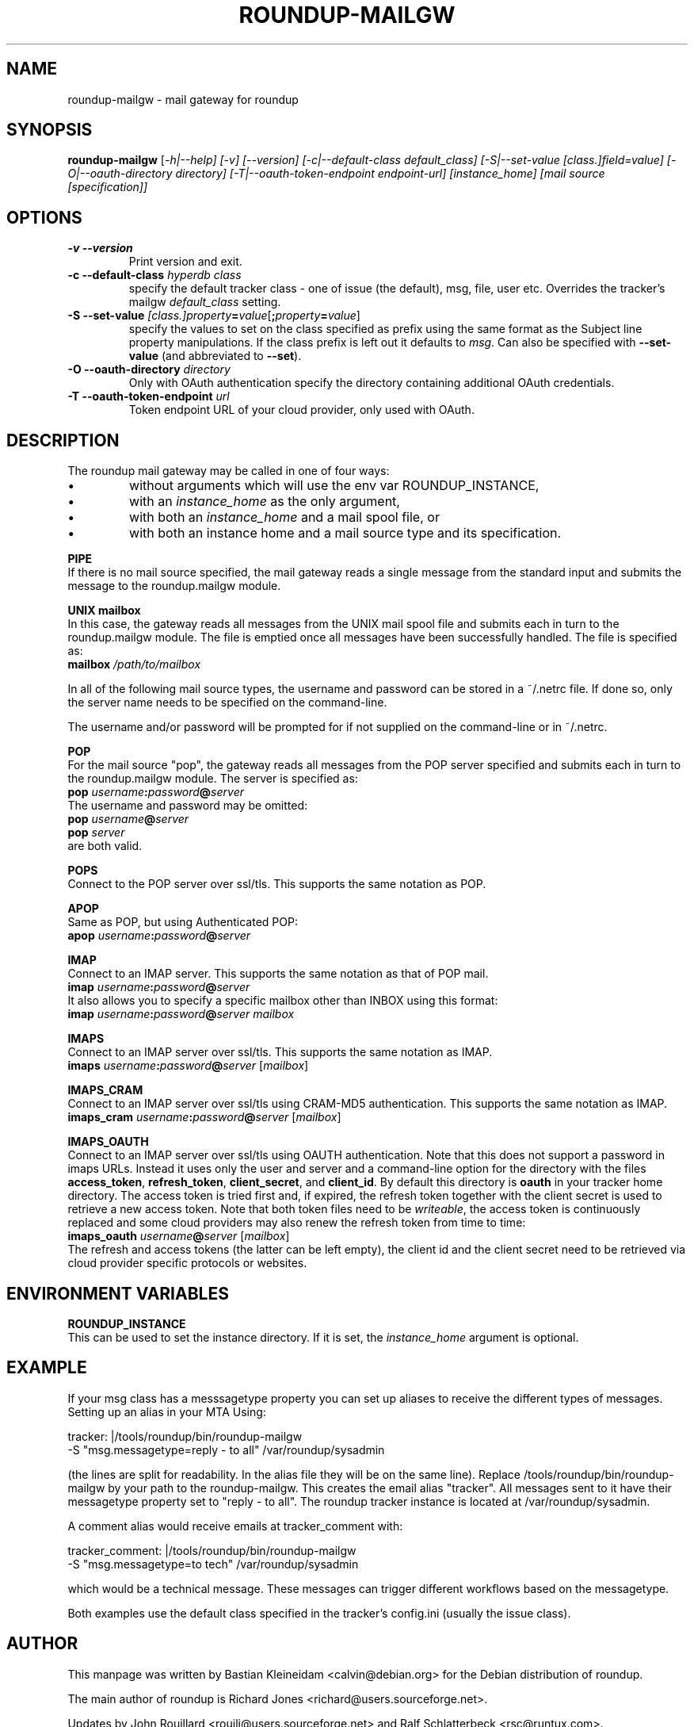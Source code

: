 .TH ROUNDUP-MAILGW 1 "07 October 2019"
.SH NAME
roundup-mailgw \- mail gateway for roundup
.SH SYNOPSIS
\fBroundup-mailgw\fP [\fI-h|--help] [\fI-v\fP] [\fI--version\fP]
[\fI-c|--default-class\fP \fIdefault_class\fP]
[\fI-S|--set-value\fP \fI[class.]field=value\fP]
[\fI-O|--oauth-directory\fP \fIdirectory\fP]
[\fI-T|--oauth-token-endpoint\fP \fIendpoint-url\fP]
[\fIinstance_home\fP] [\fImail source [specification]\fP]
.SH OPTIONS
.TP
\fB-v\fP \fB--version\fP
Print version and exit.
.TP
\fB-c\fP \fB--default-class\fP \fIhyperdb class\fP
specify the default tracker class - one of issue (the default), msg,
file, user etc. Overrides the tracker's mailgw \fIdefault_class\fP setting.
.TP
\fB-S\fP \fB--set-value\fP \fI[class.]property\fP\fB=\fP\fIvalue\fP[\fB;\fP\fIproperty\fP\fB=\fP\fIvalue\fP]
specify the values to set on the class specified as prefix using the same
format as the Subject line property manipulations. If the class prefix
is left out it defaults to \fImsg\fP. Can also be
specified with \fB--set-value\fP (and abbreviated to \fB--set\fP).
.TP
\fB-O\fP \fB--oauth-directory\fP \fIdirectory\fP
Only with OAuth authentication specify the directory containing
additional OAuth credentials.
.TP
\fB-T\fP \fB--oauth-token-endpoint\fP \fIurl\fP
Token endpoint URL of your cloud provider, only used with OAuth.
.SH DESCRIPTION
The roundup mail gateway may be called in one of four ways:
.IP \(bu
without arguments which will use the env var ROUNDUP_INSTANCE,
.IP \(bu
with an \fIinstance_home\fP as the only argument,
.IP \(bu
with both an \fIinstance_home\fP and a mail spool file, or
.IP \(bu
with both an instance home and a mail source type and its specification.
.PP
\fBPIPE\fP
.br
If there is no mail source specified, the mail gateway reads a single
message from the standard input and submits the message to the
roundup.mailgw module.

\fBUNIX mailbox\fP
.br
In this case, the gateway reads all messages from the UNIX mail spool
file and submits each in turn to the roundup.mailgw module. The file is
emptied once all messages have been successfully handled. The file is
specified as:
 \fBmailbox\fP \fI/path/to/mailbox\fP

In all of the following mail source types, the username and password
can be stored in a ~/.netrc file. If done so, only the server name
needs to be specified on the command-line.

The username and/or password will be prompted for if not supplied on
the command-line or in ~/.netrc.

\fBPOP\fP
.br
For the mail source "pop", the gateway reads all messages from the POP
server specified and submits each in turn to the roundup.mailgw module.
The server is specified as:
 \fBpop\fP \fIusername\fP\fB:\fP\fIpassword\fP\fB@\fP\fIserver\fP
.br
The username and password may be omitted:
 \fBpop\fP \fIusername\fP\fB@\fP\fIserver\fP
 \fBpop\fP \fIserver\fP
.br
are both valid.

\fBPOPS\fP
.br
Connect to the POP server over ssl/tls.
This supports the same notation as POP.

\fBAPOP\fP
.br
Same as POP, but using Authenticated POP:
 \fBapop\fP \fIusername\fP\fB:\fP\fIpassword\fP\fB@\fP\fIserver\fP

\fBIMAP\fP
.br
Connect to an IMAP server. This supports the same notation as that of
POP mail.
 \fBimap\fP \fIusername\fP\fB:\fP\fIpassword\fP\fB@\fP\fIserver\fP
.br
It also allows you to specify a specific mailbox other than INBOX using
this format:
 \fBimap\fP \fIusername\fP\fB:\fP\fIpassword\fP\fB@\fP\fIserver mailbox\fP

\fBIMAPS\fP
.br
Connect to an IMAP server over ssl/tls.
This supports the same notation as IMAP.
 \fBimaps\fP \fIusername\fP\fB:\fP\fIpassword\fP\fB@\fP\fIserver\fP [\fImailbox\fP]

\fBIMAPS_CRAM\fP
.br
Connect to an IMAP server over ssl/tls using CRAM-MD5 authentication.
This supports the same notation as IMAP.
 \fBimaps_cram\fP \fIusername\fP\fB:\fP\fIpassword\fP\fB@\fP\fIserver\fP [\fImailbox\fP]

\fBIMAPS_OAUTH\fP
.br
Connect to an IMAP server over ssl/tls using OAUTH authentication.
Note that this does not support a password in imaps URLs.
Instead it uses only the user and server and a command-line option for
the directory with the files \fBaccess_token\fP, \fBrefresh_token\fP,
\fBclient_secret\fP, and \fBclient_id\fP.
By default this directory is \fBoauth\fP in your tracker home directory. The
access token is tried first and, if expired, the refresh token together
with the client secret is used to retrieve a new access token. Note that
both token files need to be \fIwriteable\fP, the access token is
continuously replaced and some cloud providers may also renew the
refresh token from time to time:
 \fBimaps_oauth\fP \fIusername\fP\fB@\fP\fIserver\fP [\fImailbox\fP]
.br
The refresh and access tokens (the latter can be left empty), the
client id and the client secret need to be retrieved via cloud provider
specific protocols or websites.

.SH ENVIRONMENT VARIABLES

\fBROUNDUP_INSTANCE\fP
.br
This can be used to set the instance directory. If it is set, the
\fIinstance_home\fP argument is optional.

.SH EXAMPLE
If your msg class has a messsagetype property you can set
up aliases to receive the different types of messages. Setting up
an alias in your MTA Using:

  tracker: |/tools/roundup/bin/roundup-mailgw
             -S "msg.messagetype=reply - to all" /var/roundup/sysadmin

(the lines are split for readability. In the alias file they will be
on the same line). Replace /tools/roundup/bin/roundup-mailgw by your
path to the roundup-mailgw. This creates the email alias "tracker". All
messages sent to it have their messagetype property set to "reply -
to all".  The roundup tracker instance is located at
/var/roundup/sysadmin.

A comment alias would receive emails at tracker_comment with:

  tracker_comment: |/tools/roundup/bin/roundup-mailgw
             -S "msg.messagetype=to tech" /var/roundup/sysadmin

which would be a technical message. These messages can trigger
different workflows based on the messagetype.

Both examples use the default class specified in the tracker's
config.ini (usually the issue class).

.SH AUTHOR
This manpage was written by Bastian Kleineidam
<calvin@debian.org> for the Debian distribution of roundup.

The main author of roundup is Richard Jones
<richard@users.sourceforge.net>.

Updates by John Rouillard <rouilj@users.sourceforge.net> and Ralf
Schlatterbeck <rsc@runtux.com>.
